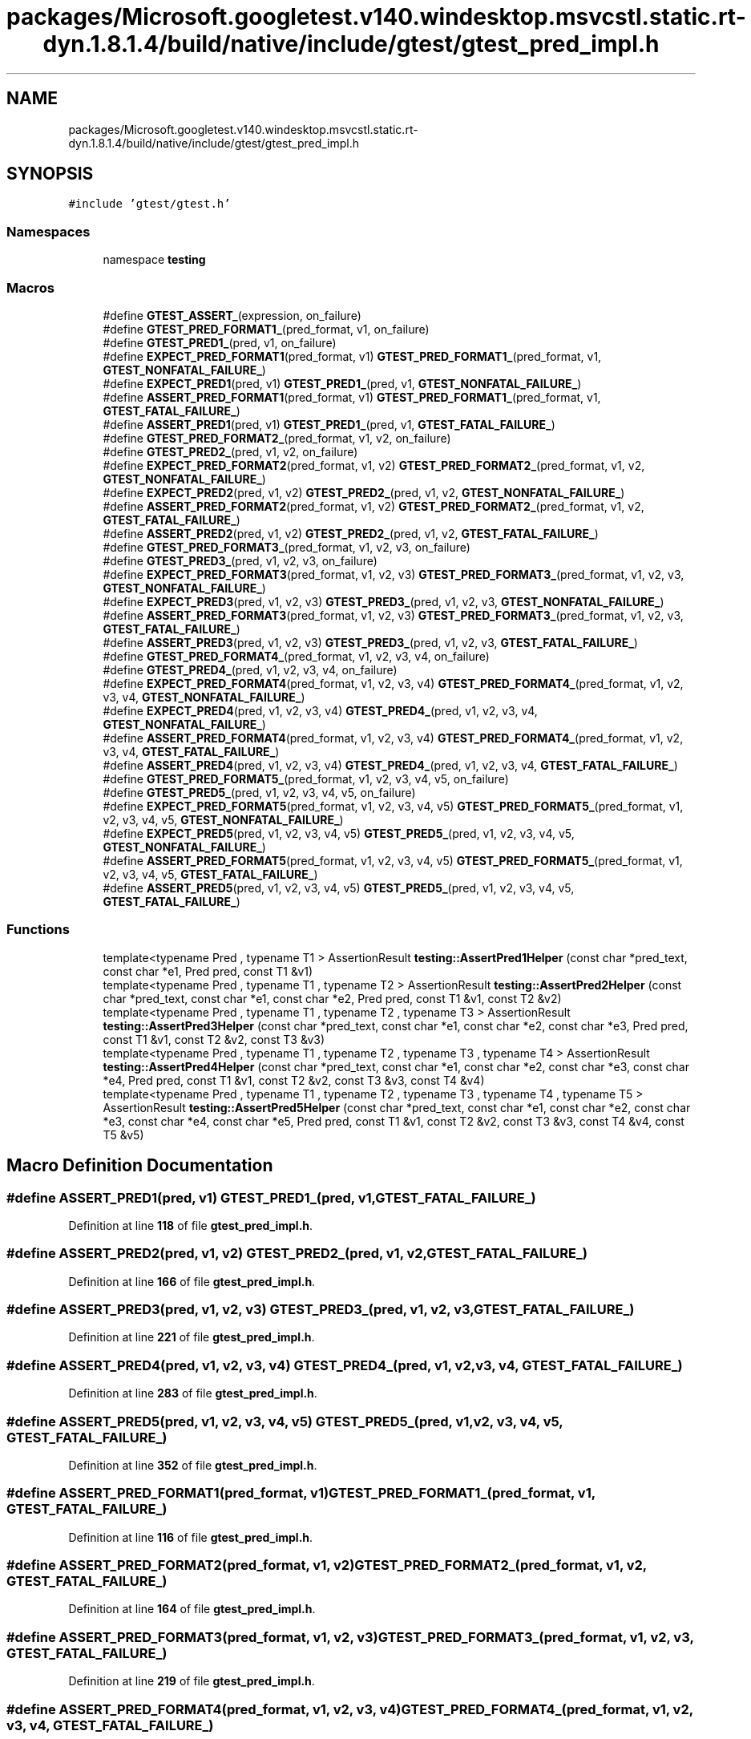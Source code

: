 .TH "packages/Microsoft.googletest.v140.windesktop.msvcstl.static.rt-dyn.1.8.1.4/build/native/include/gtest/gtest_pred_impl.h" 3 "Wed Nov 3 2021" "Version 0.2.3" "Command Line Processor" \" -*- nroff -*-
.ad l
.nh
.SH NAME
packages/Microsoft.googletest.v140.windesktop.msvcstl.static.rt-dyn.1.8.1.4/build/native/include/gtest/gtest_pred_impl.h
.SH SYNOPSIS
.br
.PP
\fC#include 'gtest/gtest\&.h'\fP
.br

.SS "Namespaces"

.in +1c
.ti -1c
.RI "namespace \fBtesting\fP"
.br
.in -1c
.SS "Macros"

.in +1c
.ti -1c
.RI "#define \fBGTEST_ASSERT_\fP(expression,  on_failure)"
.br
.ti -1c
.RI "#define \fBGTEST_PRED_FORMAT1_\fP(pred_format,  v1,  on_failure)"
.br
.ti -1c
.RI "#define \fBGTEST_PRED1_\fP(pred,  v1,  on_failure)"
.br
.ti -1c
.RI "#define \fBEXPECT_PRED_FORMAT1\fP(pred_format,  v1)     \fBGTEST_PRED_FORMAT1_\fP(pred_format, v1, \fBGTEST_NONFATAL_FAILURE_\fP)"
.br
.ti -1c
.RI "#define \fBEXPECT_PRED1\fP(pred,  v1)     \fBGTEST_PRED1_\fP(pred, v1, \fBGTEST_NONFATAL_FAILURE_\fP)"
.br
.ti -1c
.RI "#define \fBASSERT_PRED_FORMAT1\fP(pred_format,  v1)     \fBGTEST_PRED_FORMAT1_\fP(pred_format, v1, \fBGTEST_FATAL_FAILURE_\fP)"
.br
.ti -1c
.RI "#define \fBASSERT_PRED1\fP(pred,  v1)     \fBGTEST_PRED1_\fP(pred, v1, \fBGTEST_FATAL_FAILURE_\fP)"
.br
.ti -1c
.RI "#define \fBGTEST_PRED_FORMAT2_\fP(pred_format,  v1,  v2,  on_failure)"
.br
.ti -1c
.RI "#define \fBGTEST_PRED2_\fP(pred,  v1,  v2,  on_failure)"
.br
.ti -1c
.RI "#define \fBEXPECT_PRED_FORMAT2\fP(pred_format,  v1,  v2)     \fBGTEST_PRED_FORMAT2_\fP(pred_format, v1, v2, \fBGTEST_NONFATAL_FAILURE_\fP)"
.br
.ti -1c
.RI "#define \fBEXPECT_PRED2\fP(pred,  v1,  v2)     \fBGTEST_PRED2_\fP(pred, v1, v2, \fBGTEST_NONFATAL_FAILURE_\fP)"
.br
.ti -1c
.RI "#define \fBASSERT_PRED_FORMAT2\fP(pred_format,  v1,  v2)     \fBGTEST_PRED_FORMAT2_\fP(pred_format, v1, v2, \fBGTEST_FATAL_FAILURE_\fP)"
.br
.ti -1c
.RI "#define \fBASSERT_PRED2\fP(pred,  v1,  v2)     \fBGTEST_PRED2_\fP(pred, v1, v2, \fBGTEST_FATAL_FAILURE_\fP)"
.br
.ti -1c
.RI "#define \fBGTEST_PRED_FORMAT3_\fP(pred_format,  v1,  v2,  v3,  on_failure)"
.br
.ti -1c
.RI "#define \fBGTEST_PRED3_\fP(pred,  v1,  v2,  v3,  on_failure)"
.br
.ti -1c
.RI "#define \fBEXPECT_PRED_FORMAT3\fP(pred_format,  v1,  v2,  v3)     \fBGTEST_PRED_FORMAT3_\fP(pred_format, v1, v2, v3, \fBGTEST_NONFATAL_FAILURE_\fP)"
.br
.ti -1c
.RI "#define \fBEXPECT_PRED3\fP(pred,  v1,  v2,  v3)     \fBGTEST_PRED3_\fP(pred, v1, v2, v3, \fBGTEST_NONFATAL_FAILURE_\fP)"
.br
.ti -1c
.RI "#define \fBASSERT_PRED_FORMAT3\fP(pred_format,  v1,  v2,  v3)     \fBGTEST_PRED_FORMAT3_\fP(pred_format, v1, v2, v3, \fBGTEST_FATAL_FAILURE_\fP)"
.br
.ti -1c
.RI "#define \fBASSERT_PRED3\fP(pred,  v1,  v2,  v3)     \fBGTEST_PRED3_\fP(pred, v1, v2, v3, \fBGTEST_FATAL_FAILURE_\fP)"
.br
.ti -1c
.RI "#define \fBGTEST_PRED_FORMAT4_\fP(pred_format,  v1,  v2,  v3,  v4,  on_failure)"
.br
.ti -1c
.RI "#define \fBGTEST_PRED4_\fP(pred,  v1,  v2,  v3,  v4,  on_failure)"
.br
.ti -1c
.RI "#define \fBEXPECT_PRED_FORMAT4\fP(pred_format,  v1,  v2,  v3,  v4)     \fBGTEST_PRED_FORMAT4_\fP(pred_format, v1, v2, v3, v4, \fBGTEST_NONFATAL_FAILURE_\fP)"
.br
.ti -1c
.RI "#define \fBEXPECT_PRED4\fP(pred,  v1,  v2,  v3,  v4)     \fBGTEST_PRED4_\fP(pred, v1, v2, v3, v4, \fBGTEST_NONFATAL_FAILURE_\fP)"
.br
.ti -1c
.RI "#define \fBASSERT_PRED_FORMAT4\fP(pred_format,  v1,  v2,  v3,  v4)     \fBGTEST_PRED_FORMAT4_\fP(pred_format, v1, v2, v3, v4, \fBGTEST_FATAL_FAILURE_\fP)"
.br
.ti -1c
.RI "#define \fBASSERT_PRED4\fP(pred,  v1,  v2,  v3,  v4)     \fBGTEST_PRED4_\fP(pred, v1, v2, v3, v4, \fBGTEST_FATAL_FAILURE_\fP)"
.br
.ti -1c
.RI "#define \fBGTEST_PRED_FORMAT5_\fP(pred_format,  v1,  v2,  v3,  v4,  v5,  on_failure)"
.br
.ti -1c
.RI "#define \fBGTEST_PRED5_\fP(pred,  v1,  v2,  v3,  v4,  v5,  on_failure)"
.br
.ti -1c
.RI "#define \fBEXPECT_PRED_FORMAT5\fP(pred_format,  v1,  v2,  v3,  v4,  v5)     \fBGTEST_PRED_FORMAT5_\fP(pred_format, v1, v2, v3, v4, v5, \fBGTEST_NONFATAL_FAILURE_\fP)"
.br
.ti -1c
.RI "#define \fBEXPECT_PRED5\fP(pred,  v1,  v2,  v3,  v4,  v5)     \fBGTEST_PRED5_\fP(pred, v1, v2, v3, v4, v5, \fBGTEST_NONFATAL_FAILURE_\fP)"
.br
.ti -1c
.RI "#define \fBASSERT_PRED_FORMAT5\fP(pred_format,  v1,  v2,  v3,  v4,  v5)     \fBGTEST_PRED_FORMAT5_\fP(pred_format, v1, v2, v3, v4, v5, \fBGTEST_FATAL_FAILURE_\fP)"
.br
.ti -1c
.RI "#define \fBASSERT_PRED5\fP(pred,  v1,  v2,  v3,  v4,  v5)     \fBGTEST_PRED5_\fP(pred, v1, v2, v3, v4, v5, \fBGTEST_FATAL_FAILURE_\fP)"
.br
.in -1c
.SS "Functions"

.in +1c
.ti -1c
.RI "template<typename Pred , typename T1 > AssertionResult \fBtesting::AssertPred1Helper\fP (const char *pred_text, const char *e1, Pred pred, const T1 &v1)"
.br
.ti -1c
.RI "template<typename Pred , typename T1 , typename T2 > AssertionResult \fBtesting::AssertPred2Helper\fP (const char *pred_text, const char *e1, const char *e2, Pred pred, const T1 &v1, const T2 &v2)"
.br
.ti -1c
.RI "template<typename Pred , typename T1 , typename T2 , typename T3 > AssertionResult \fBtesting::AssertPred3Helper\fP (const char *pred_text, const char *e1, const char *e2, const char *e3, Pred pred, const T1 &v1, const T2 &v2, const T3 &v3)"
.br
.ti -1c
.RI "template<typename Pred , typename T1 , typename T2 , typename T3 , typename T4 > AssertionResult \fBtesting::AssertPred4Helper\fP (const char *pred_text, const char *e1, const char *e2, const char *e3, const char *e4, Pred pred, const T1 &v1, const T2 &v2, const T3 &v3, const T4 &v4)"
.br
.ti -1c
.RI "template<typename Pred , typename T1 , typename T2 , typename T3 , typename T4 , typename T5 > AssertionResult \fBtesting::AssertPred5Helper\fP (const char *pred_text, const char *e1, const char *e2, const char *e3, const char *e4, const char *e5, Pred pred, const T1 &v1, const T2 &v2, const T3 &v3, const T4 &v4, const T5 &v5)"
.br
.in -1c
.SH "Macro Definition Documentation"
.PP 
.SS "#define ASSERT_PRED1(pred, v1)     \fBGTEST_PRED1_\fP(pred, v1, \fBGTEST_FATAL_FAILURE_\fP)"

.PP
Definition at line \fB118\fP of file \fBgtest_pred_impl\&.h\fP\&.
.SS "#define ASSERT_PRED2(pred, v1, v2)     \fBGTEST_PRED2_\fP(pred, v1, v2, \fBGTEST_FATAL_FAILURE_\fP)"

.PP
Definition at line \fB166\fP of file \fBgtest_pred_impl\&.h\fP\&.
.SS "#define ASSERT_PRED3(pred, v1, v2, v3)     \fBGTEST_PRED3_\fP(pred, v1, v2, v3, \fBGTEST_FATAL_FAILURE_\fP)"

.PP
Definition at line \fB221\fP of file \fBgtest_pred_impl\&.h\fP\&.
.SS "#define ASSERT_PRED4(pred, v1, v2, v3, v4)     \fBGTEST_PRED4_\fP(pred, v1, v2, v3, v4, \fBGTEST_FATAL_FAILURE_\fP)"

.PP
Definition at line \fB283\fP of file \fBgtest_pred_impl\&.h\fP\&.
.SS "#define ASSERT_PRED5(pred, v1, v2, v3, v4, v5)     \fBGTEST_PRED5_\fP(pred, v1, v2, v3, v4, v5, \fBGTEST_FATAL_FAILURE_\fP)"

.PP
Definition at line \fB352\fP of file \fBgtest_pred_impl\&.h\fP\&.
.SS "#define ASSERT_PRED_FORMAT1(pred_format, v1)     \fBGTEST_PRED_FORMAT1_\fP(pred_format, v1, \fBGTEST_FATAL_FAILURE_\fP)"

.PP
Definition at line \fB116\fP of file \fBgtest_pred_impl\&.h\fP\&.
.SS "#define ASSERT_PRED_FORMAT2(pred_format, v1, v2)     \fBGTEST_PRED_FORMAT2_\fP(pred_format, v1, v2, \fBGTEST_FATAL_FAILURE_\fP)"

.PP
Definition at line \fB164\fP of file \fBgtest_pred_impl\&.h\fP\&.
.SS "#define ASSERT_PRED_FORMAT3(pred_format, v1, v2, v3)     \fBGTEST_PRED_FORMAT3_\fP(pred_format, v1, v2, v3, \fBGTEST_FATAL_FAILURE_\fP)"

.PP
Definition at line \fB219\fP of file \fBgtest_pred_impl\&.h\fP\&.
.SS "#define ASSERT_PRED_FORMAT4(pred_format, v1, v2, v3, v4)     \fBGTEST_PRED_FORMAT4_\fP(pred_format, v1, v2, v3, v4, \fBGTEST_FATAL_FAILURE_\fP)"

.PP
Definition at line \fB281\fP of file \fBgtest_pred_impl\&.h\fP\&.
.SS "#define ASSERT_PRED_FORMAT5(pred_format, v1, v2, v3, v4, v5)     \fBGTEST_PRED_FORMAT5_\fP(pred_format, v1, v2, v3, v4, v5, \fBGTEST_FATAL_FAILURE_\fP)"

.PP
Definition at line \fB350\fP of file \fBgtest_pred_impl\&.h\fP\&.
.SS "#define EXPECT_PRED1(pred, v1)     \fBGTEST_PRED1_\fP(pred, v1, \fBGTEST_NONFATAL_FAILURE_\fP)"

.PP
Definition at line \fB114\fP of file \fBgtest_pred_impl\&.h\fP\&.
.SS "#define EXPECT_PRED2(pred, v1, v2)     \fBGTEST_PRED2_\fP(pred, v1, v2, \fBGTEST_NONFATAL_FAILURE_\fP)"

.PP
Definition at line \fB162\fP of file \fBgtest_pred_impl\&.h\fP\&.
.SS "#define EXPECT_PRED3(pred, v1, v2, v3)     \fBGTEST_PRED3_\fP(pred, v1, v2, v3, \fBGTEST_NONFATAL_FAILURE_\fP)"

.PP
Definition at line \fB217\fP of file \fBgtest_pred_impl\&.h\fP\&.
.SS "#define EXPECT_PRED4(pred, v1, v2, v3, v4)     \fBGTEST_PRED4_\fP(pred, v1, v2, v3, v4, \fBGTEST_NONFATAL_FAILURE_\fP)"

.PP
Definition at line \fB279\fP of file \fBgtest_pred_impl\&.h\fP\&.
.SS "#define EXPECT_PRED5(pred, v1, v2, v3, v4, v5)     \fBGTEST_PRED5_\fP(pred, v1, v2, v3, v4, v5, \fBGTEST_NONFATAL_FAILURE_\fP)"

.PP
Definition at line \fB348\fP of file \fBgtest_pred_impl\&.h\fP\&.
.SS "#define EXPECT_PRED_FORMAT1(pred_format, v1)     \fBGTEST_PRED_FORMAT1_\fP(pred_format, v1, \fBGTEST_NONFATAL_FAILURE_\fP)"

.PP
Definition at line \fB112\fP of file \fBgtest_pred_impl\&.h\fP\&.
.SS "#define EXPECT_PRED_FORMAT2(pred_format, v1, v2)     \fBGTEST_PRED_FORMAT2_\fP(pred_format, v1, v2, \fBGTEST_NONFATAL_FAILURE_\fP)"

.PP
Definition at line \fB160\fP of file \fBgtest_pred_impl\&.h\fP\&.
.SS "#define EXPECT_PRED_FORMAT3(pred_format, v1, v2, v3)     \fBGTEST_PRED_FORMAT3_\fP(pred_format, v1, v2, v3, \fBGTEST_NONFATAL_FAILURE_\fP)"

.PP
Definition at line \fB215\fP of file \fBgtest_pred_impl\&.h\fP\&.
.SS "#define EXPECT_PRED_FORMAT4(pred_format, v1, v2, v3, v4)     \fBGTEST_PRED_FORMAT4_\fP(pred_format, v1, v2, v3, v4, \fBGTEST_NONFATAL_FAILURE_\fP)"

.PP
Definition at line \fB277\fP of file \fBgtest_pred_impl\&.h\fP\&.
.SS "#define EXPECT_PRED_FORMAT5(pred_format, v1, v2, v3, v4, v5)     \fBGTEST_PRED_FORMAT5_\fP(pred_format, v1, v2, v3, v4, v5, \fBGTEST_NONFATAL_FAILURE_\fP)"

.PP
Definition at line \fB346\fP of file \fBgtest_pred_impl\&.h\fP\&.
.SS "#define GTEST_ASSERT_(expression, on_failure)"
\fBValue:\fP
.PP
.nf
  GTEST_AMBIGUOUS_ELSE_BLOCKER_ \
  if (const ::testing::AssertionResult gtest_ar = (expression)) \
    ; \
  else \
    on_failure(gtest_ar\&.failure_message())
.fi
.PP
Definition at line \fB74\fP of file \fBgtest_pred_impl\&.h\fP\&.
.SS "#define GTEST_PRED1_(pred, v1, on_failure)"
\fBValue:\fP
.PP
.nf
  GTEST_ASSERT_(::testing::AssertPred1Helper(#pred, \
                                             #v1, \
                                             pred, \
                                             v1), on_failure)
.fi
.PP
Definition at line \fB105\fP of file \fBgtest_pred_impl\&.h\fP\&.
.SS "#define GTEST_PRED2_(pred, v1, v2, on_failure)"
\fBValue:\fP
.PP
.nf
  GTEST_ASSERT_(::testing::AssertPred2Helper(#pred, \
                                             #v1, \
                                             #v2, \
                                             pred, \
                                             v1, \
                                             v2), on_failure)
.fi
.PP
Definition at line \fB151\fP of file \fBgtest_pred_impl\&.h\fP\&.
.SS "#define GTEST_PRED3_(pred, v1, v2, v3, on_failure)"
\fBValue:\fP
.PP
.nf
  GTEST_ASSERT_(::testing::AssertPred3Helper(#pred, \
                                             #v1, \
                                             #v2, \
                                             #v3, \
                                             pred, \
                                             v1, \
                                             v2, \
                                             v3), on_failure)
.fi
.PP
Definition at line \fB204\fP of file \fBgtest_pred_impl\&.h\fP\&.
.SS "#define GTEST_PRED4_(pred, v1, v2, v3, v4, on_failure)"
\fBValue:\fP
.PP
.nf
  GTEST_ASSERT_(::testing::AssertPred4Helper(#pred, \
                                             #v1, \
                                             #v2, \
                                             #v3, \
                                             #v4, \
                                             pred, \
                                             v1, \
                                             v2, \
                                             v3, \
                                             v4), on_failure)
.fi
.PP
Definition at line \fB264\fP of file \fBgtest_pred_impl\&.h\fP\&.
.SS "#define GTEST_PRED5_(pred, v1, v2, v3, v4, v5, on_failure)"
\fBValue:\fP
.PP
.nf
  GTEST_ASSERT_(::testing::AssertPred5Helper(#pred, \
                                             #v1, \
                                             #v2, \
                                             #v3, \
                                             #v4, \
                                             #v5, \
                                             pred, \
                                             v1, \
                                             v2, \
                                             v3, \
                                             v4, \
                                             v5), on_failure)
.fi
.PP
Definition at line \fB331\fP of file \fBgtest_pred_impl\&.h\fP\&.
.SS "#define GTEST_PRED_FORMAT1_(pred_format, v1, on_failure)"
\fBValue:\fP
.PP
.nf
  GTEST_ASSERT_(pred_format(#v1, v1), \
                on_failure)
.fi
.PP
Definition at line \fB99\fP of file \fBgtest_pred_impl\&.h\fP\&.
.SS "#define GTEST_PRED_FORMAT2_(pred_format, v1, v2, on_failure)"
\fBValue:\fP
.PP
.nf
  GTEST_ASSERT_(pred_format(#v1, #v2, v1, v2), \
                on_failure)
.fi
.PP
Definition at line \fB145\fP of file \fBgtest_pred_impl\&.h\fP\&.
.SS "#define GTEST_PRED_FORMAT3_(pred_format, v1, v2, v3, on_failure)"
\fBValue:\fP
.PP
.nf
  GTEST_ASSERT_(pred_format(#v1, #v2, #v3, v1, v2, v3), \
                on_failure)
.fi
.PP
Definition at line \fB198\fP of file \fBgtest_pred_impl\&.h\fP\&.
.SS "#define GTEST_PRED_FORMAT4_(pred_format, v1, v2, v3, v4, on_failure)"
\fBValue:\fP
.PP
.nf
  GTEST_ASSERT_(pred_format(#v1, #v2, #v3, #v4, v1, v2, v3, v4), \
                on_failure)
.fi
.PP
Definition at line \fB258\fP of file \fBgtest_pred_impl\&.h\fP\&.
.SS "#define GTEST_PRED_FORMAT5_(pred_format, v1, v2, v3, v4, v5, on_failure)"
\fBValue:\fP
.PP
.nf
  GTEST_ASSERT_(pred_format(#v1, #v2, #v3, #v4, #v5, v1, v2, v3, v4, v5), \
                on_failure)
.fi
.PP
Definition at line \fB325\fP of file \fBgtest_pred_impl\&.h\fP\&.
.SH "Author"
.PP 
Generated automatically by Doxygen for Command Line Processor from the source code\&.

